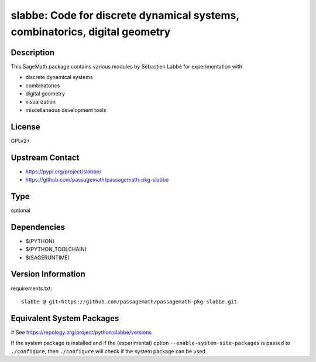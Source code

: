.. _spkg_slabbe:

slabbe: Code for discrete dynamical systems, combinatorics, digital geometry
============================================================================

Description
-----------

This SageMath package contains various modules by Sébastien Labbé
for experimentation with

- discrete dynamical systems
- combinatorics
- digital geometry
- visualization
- miscellaneous development tools

License
-------

GPLv2+

Upstream Contact
----------------

- https://pypi.org/project/slabbe/
- https://github.com/passagemath/passagemath-pkg-slabbe


Type
----

optional


Dependencies
------------

- $(PYTHON)
- $(PYTHON_TOOLCHAIN)
- $(SAGERUNTIME)

Version Information
-------------------

requirements.txt::

    slabbe @ git+https://github.com/passagemath/passagemath-pkg-slabbe.git

Equivalent System Packages
--------------------------

# See https://repology.org/project/python:slabbe/versions

If the system package is installed and if the (experimental) option
``--enable-system-site-packages`` is passed to ``./configure``, then ``./configure`` will check if the system package can be used.
